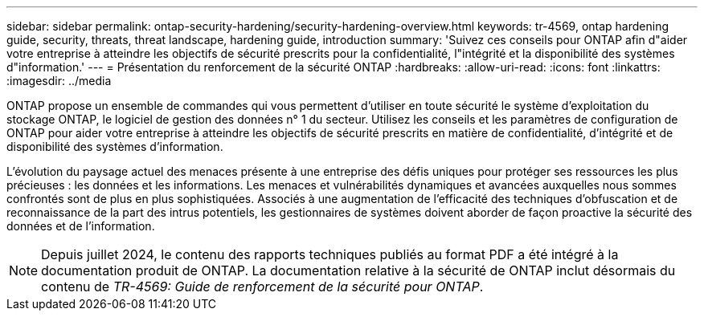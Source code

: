 ---
sidebar: sidebar 
permalink: ontap-security-hardening/security-hardening-overview.html 
keywords: tr-4569, ontap hardening guide, security, threats, threat landscape, hardening guide, introduction 
summary: 'Suivez ces conseils pour ONTAP afin d"aider votre entreprise à atteindre les objectifs de sécurité prescrits pour la confidentialité, l"intégrité et la disponibilité des systèmes d"information.' 
---
= Présentation du renforcement de la sécurité ONTAP
:hardbreaks:
:allow-uri-read: 
:icons: font
:linkattrs: 
:imagesdir: ../media


[role="lead"]
ONTAP propose un ensemble de commandes qui vous permettent d'utiliser en toute sécurité le système d'exploitation du stockage ONTAP, le logiciel de gestion des données n° 1 du secteur. Utilisez les conseils et les paramètres de configuration de ONTAP pour aider votre entreprise à atteindre les objectifs de sécurité prescrits en matière de confidentialité, d'intégrité et de disponibilité des systèmes d'information.

L'évolution du paysage actuel des menaces présente à une entreprise des défis uniques pour protéger ses ressources les plus précieuses : les données et les informations. Les menaces et vulnérabilités dynamiques et avancées auxquelles nous sommes confrontés sont de plus en plus sophistiquées. Associés à une augmentation de l'efficacité des techniques d'obfuscation et de reconnaissance de la part des intrus potentiels, les gestionnaires de systèmes doivent aborder de façon proactive la sécurité des données et de l'information.


NOTE: Depuis juillet 2024, le contenu des rapports techniques publiés au format PDF a été intégré à la documentation produit de ONTAP. La documentation relative à la sécurité de ONTAP inclut désormais du contenu de _TR-4569: Guide de renforcement de la sécurité pour ONTAP_.
